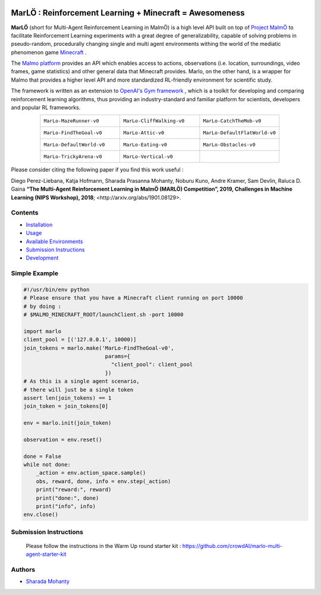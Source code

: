 .. image:: https://raw.githubusercontent.com/crowdAI/crowdai/master/app/assets/images/misc/crowdai-logo-smile.svg?sanitize=true
  :align: center

MarLÖ : Reinforcement Learning + Minecraft = Awesomeness
============================================================
.. image:: https://readthedocs.org/projects/marlo/badge/

**MarLÖ** (short for Multi-Agent Reinforcement Learning in MalmÖ) is a high level API built on top of `Project MalmÖ <https://github.com/Microsoft/malmo>`_ to facilitate Reinforcement Learning experiments with a great degree of generalizability, capable of solving problems in pseudo-random, procedurally changing single and multi agent environments withing the world of the mediatic phenomenon game `Minecraft <https://en.wikipedia.org/wiki/Minecraft>`_ .

The `Malmo platform <https://github.com/Microsoft/malmo>`_ provides an API which enables access to actions, observations (i.e. location, surroundings, video frames, game statistics) and other general data that Minecraft provides. Marlo, on the other hand, is a wrapper for Malmo that provides a higher level API and more standardized RL-friendly environment for scientific study.

The framework is written as an extension to `OpenAI's Gym framework <https://github.com/openai/gym>`_
, which is a toolkit for developing and comparing reinforcement learning algorithms, thus providing an industry-standard and familiar platform for scientists, developers and popular RL frameworks.

.. list-table::
  :header-rows: 0
  :widths: 2 2 2
  :align: center
  
  * - ``MarLo-MazeRunner-v0``
        .. image:: https://media.giphy.com/media/u45fNQxG59wfnRpzwJ/giphy.gif
          :align: center
          :width: 300    
          
    - ``MarLo-CliffWalking-v0``
        .. image:: https://media.giphy.com/media/ef4lPGNqaLlKr45rWB/giphy.gif
          :align: center
          :width: 300    
          
    - ``MarLo-CatchTheMob-v0``
        .. image:: https://media.giphy.com/media/9A1gHZrWcaS4AYzcIU/giphy.gif
          :align: center
          :width: 300    

  * - ``MarLo-FindTheGoal-v0``
        .. image:: https://media.giphy.com/media/1gWkQbDsHOfo4kZXZv/giphy.gif
          :align: center
          :width: 300    
          
    - ``MarLo-Attic-v0``
        .. image:: https://media.giphy.com/media/47C7AYB3FA6kgrMiQ3/giphy.gif
          :align: center
          :width: 300    

    - ``MarLo-DefaultFlatWorld-v0``
        .. image:: https://media.giphy.com/media/L0s9QXuR6vIJh6A0dq/giphy.gif
          :align: center
          :width: 300    

  * - ``MarLo-DefaultWorld-v0``
        .. image:: https://media.giphy.com/media/4Nx7gYiM9NDrMrMao7/giphy.gif
          :align: center
          :width: 300    
          
    - ``MarLo-Eating-v0``
        .. image:: https://media.giphy.com/media/pObNMjjfcGI5tVhmX6/giphy.gif
          :align: center
          :width: 300    

    - ``MarLo-Obstacles-v0``
        .. image:: https://media.giphy.com/media/5sYmFFkq7aEMKTbKP4/giphy.gif
          :align: center
          :width: 300    

  * - ``MarLo-TrickyArena-v0``
        .. image:: https://media.giphy.com/media/1g1bxw2nD3G9fz2WVV/giphy.gif
          :align: center
          :width: 300    
          
    - ``MarLo-Vertical-v0``
        .. image:: https://media.giphy.com/media/ZcaMeSnzLrMY1NWM7f/giphy.gif
          :align: center
          :width: 300    

    - 


Please consider citing the following paper if you find this work useful : 

Diego Perez-Liebana, Katja Hofmann, Sharada Prasanna Mohanty, Noburu Kuno, Andre Kramer, Sam Devlin, Raluca D. Gaina
**“The Multi-Agent Reinforcement Learning in MalmÖ (MARLÖ) Competition”, 2019, Challenges in Machine Learning (NIPS Workshop), 2018**; _`<http://arxiv.org/abs/1901.08129>`.

Contents
----------------
- `Installation <https://marlo.readthedocs.io/en/latest/installation.html>`_
- `Usage <https://marlo.readthedocs.io/en/latest/usage.html>`_
- `Available Environments <https://marlo.readthedocs.io/en/latest/available_envs.html>`_
- `Submission Instructions <https://marlo.readthedocs.io/en/latest/submit.html>`_
- `Development <https://marlo.readthedocs.io/en/latest/development.html>`_

Simple Example
----------------
.. code-block:: python

  #!/usr/bin/env python
  # Please ensure that you have a Minecraft client running on port 10000
  # by doing : 
  # $MALMO_MINECRAFT_ROOT/launchClient.sh -port 10000

  import marlo
  client_pool = [('127.0.0.1', 10000)]
  join_tokens = marlo.make('MarLo-FindTheGoal-v0',
                            params={
                              "client_pool": client_pool
                            })
  # As this is a single agent scenario,
  # there will just be a single token
  assert len(join_tokens) == 1
  join_token = join_tokens[0]

  env = marlo.init(join_token)

  observation = env.reset()

  done = False
  while not done:
      _action = env.action_space.sample()
      obs, reward, done, info = env.step(_action)
      print("reward:", reward)
      print("done:", done)
      print("info", info)
  env.close()
 
Submission Instructions
------------------------

  Please follow the instructions in the Warm Up round starter kit : `https://github.com/crowdAI/marlo-multi-agent-starter-kit`_

.. _https://github.com/crowdAI/marlo-multi-agent-starter-kit: https://github.com/crowdAI/marlo-multi-agent-starter-kit

Authors
----------------
- `Sharada Mohanty <https://twitter.com/MeMohanty>`_

